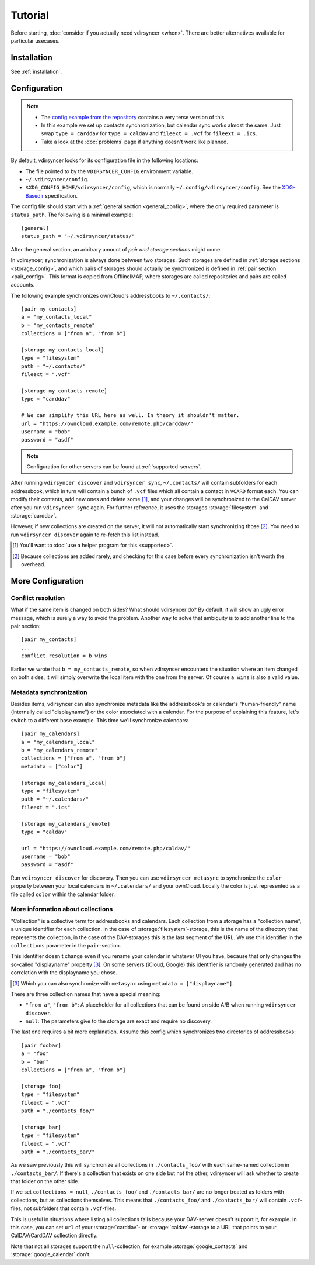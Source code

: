 ========
Tutorial
========

Before starting, :doc:`consider if you actually need vdirsyncer <when>`. There
are better alternatives available for particular usecases.

Installation
============

See :ref:`installation`.

Configuration
=============

.. note::

    - The `config.example from the repository
      <https://github.com/pimutils/vdirsyncer/blob/master/config.example>`_
      contains a very terse version of this.

    - In this example we set up contacts synchronization, but calendar sync
      works almost the same. Just swap ``type = carddav`` for ``type = caldav``
      and ``fileext = .vcf`` for ``fileext = .ics``.

    - Take a look at the :doc:`problems` page if anything doesn't work like
      planned.

By default, vdirsyncer looks for its configuration file in the following
locations:

- The file pointed to by the ``VDIRSYNCER_CONFIG`` environment variable.
- ``~/.vdirsyncer/config``.
- ``$XDG_CONFIG_HOME/vdirsyncer/config``, which is normally
  ``~/.config/vdirsyncer/config``. See the XDG-Basedir_ specification.

.. _XDG-Basedir: http://standards.freedesktop.org/basedir-spec/basedir-spec-latest.html#variables

The config file should start with a :ref:`general section <general_config>`,
where the only required parameter is ``status_path``. The following is a
minimal example::

    [general]
    status_path = "~/.vdirsyncer/status/"

After the general section, an arbitrary amount of *pair and storage sections*
might come.

In vdirsyncer, synchronization is always done between two storages. Such
storages are defined in :ref:`storage sections <storage_config>`, and which
pairs of storages should actually be synchronized is defined in :ref:`pair
section <pair_config>`.  This format is copied from OfflineIMAP, where storages
are called repositories and pairs are called accounts.

The following example synchronizes ownCloud's addressbooks to ``~/.contacts/``::


    [pair my_contacts]
    a = "my_contacts_local"
    b = "my_contacts_remote"
    collections = ["from a", "from b"]

    [storage my_contacts_local]
    type = "filesystem"
    path = "~/.contacts/"
    fileext = ".vcf"

    [storage my_contacts_remote]
    type = "carddav"

    # We can simplify this URL here as well. In theory it shouldn't matter.
    url = "https://owncloud.example.com/remote.php/carddav/"
    username = "bob"
    password = "asdf"

.. note::

    Configuration for other servers can be found at :ref:`supported-servers`.

After running ``vdirsyncer discover`` and ``vdirsyncer sync``, ``~/.contacts/``
will contain subfolders for each addressbook, which in turn will contain a
bunch of ``.vcf`` files which all contain a contact in ``VCARD`` format each.
You can modify their contents, add new ones and delete some [1]_, and your
changes will be synchronized to the CalDAV server after you run ``vdirsyncer
sync`` again. For further reference, it uses the storages :storage:`filesystem`
and :storage:`carddav`.

However, if new collections are created on the server, it will not
automatically start synchronizing those [2]_. You need to run ``vdirsyncer
discover`` again to re-fetch this list instead.

.. [1] You'll want to :doc:`use a helper program for this <supported>`.

.. [2] Because collections are added rarely, and checking for this case before
   every synchronization isn't worth the overhead.

More Configuration
==================

.. _conflict_resolution_tutorial:

Conflict resolution
-------------------

What if the same item is changed on both sides? What should vdirsyncer do? By
default, it will show an ugly error message, which is surely a way to avoid the
problem. Another way to solve that ambiguity is to add another line to the
pair section::

    [pair my_contacts]
    ...
    conflict_resolution = b wins

Earlier we wrote that ``b = my_contacts_remote``, so when vdirsyncer encounters
the situation where an item changed on both sides, it will simply overwrite the
local item with the one from the server. Of course ``a wins`` is also a valid
value.

.. _metasync_tutorial:

Metadata synchronization
------------------------

Besides items, vdirsyncer can also synchronize metadata like the addressbook's
or calendar's "human-friendly" name (internally called "displayname") or the
color associated with a calendar. For the purpose of explaining this feature,
let's switch to a different base example. This time we'll synchronize calendars::

    [pair my_calendars]
    a = "my_calendars_local"
    b = "my_calendars_remote"
    collections = ["from a", "from b"]
    metadata = ["color"]

    [storage my_calendars_local]
    type = "filesystem"
    path = "~/.calendars/"
    fileext = ".ics"

    [storage my_calendars_remote]
    type = "caldav"

    url = "https://owncloud.example.com/remote.php/caldav/"
    username = "bob"
    password = "asdf"

Run ``vdirsyncer discover`` for discovery. Then you can use ``vdirsyncer
metasync`` to synchronize the ``color`` property between your local calendars
in ``~/.calendars/`` and your ownCloud. Locally the color is just represented
as a file called ``color`` within the calendar folder.

.. _collections_tutorial:

More information about collections
----------------------------------

"Collection" is a collective term for addressbooks and calendars. Each
collection from a storage has a "collection name", a unique identifier for each
collection. In the case of :storage:`filesystem`-storage, this is the name of the
directory that represents the collection, in the case of the DAV-storages this
is the last segment of the URL. We use this identifier in the ``collections``
parameter in the ``pair``-section.

This identifier doesn't change even if you rename your calendar in whatever UI
you have, because that only changes the so-called "displayname" property [3]_.
On some servers (iCloud, Google) this identifier is randomly generated and has
no correlation with the displayname you chose.

.. [3] Which you can also synchronize with ``metasync`` using ``metadata =
   ["displayname"]``.

There are three collection names that have a special meaning:

- ``"from a"``, ``"from b"``: A placeholder for all collections that can be
  found on side A/B when running ``vdirsyncer discover``.
- ``null``: The parameters give to the storage are exact and require no discovery.

The last one requires a bit more explanation.  Assume this config which
synchronizes two directories of addressbooks::

    [pair foobar]
    a = "foo"
    b = "bar"
    collections = ["from a", "from b"]

    [storage foo]
    type = "filesystem"
    fileext = ".vcf"
    path = "./contacts_foo/"

    [storage bar]
    type = "filesystem"
    fileext = ".vcf"
    path = "./contacts_bar/"

As we saw previously this will synchronize all collections in
``./contacts_foo/`` with each same-named collection in ``./contacts_bar/``. If
there's a collection that exists on one side but not the other, vdirsyncer will
ask whether to create that folder on the other side.

If we set ``collections = null``, ``./contacts_foo/`` and ``./contacts_bar/``
are no longer treated as folders with collections, but as collections
themselves. This means that ``./contacts_foo/`` and ``./contacts_bar/`` will
contain ``.vcf``-files, not subfolders that contain ``.vcf``-files.

This is useful in situations where listing all collections fails because your
DAV-server doesn't support it, for example. In this case, you can set ``url``
of your :storage:`carddav`- or :storage:`caldav`-storage to a URL that points
to your CalDAV/CardDAV collection directly.

Note that not all storages support the ``null``-collection, for example
:storage:`google_contacts` and :storage:`google_calendar` don't.
